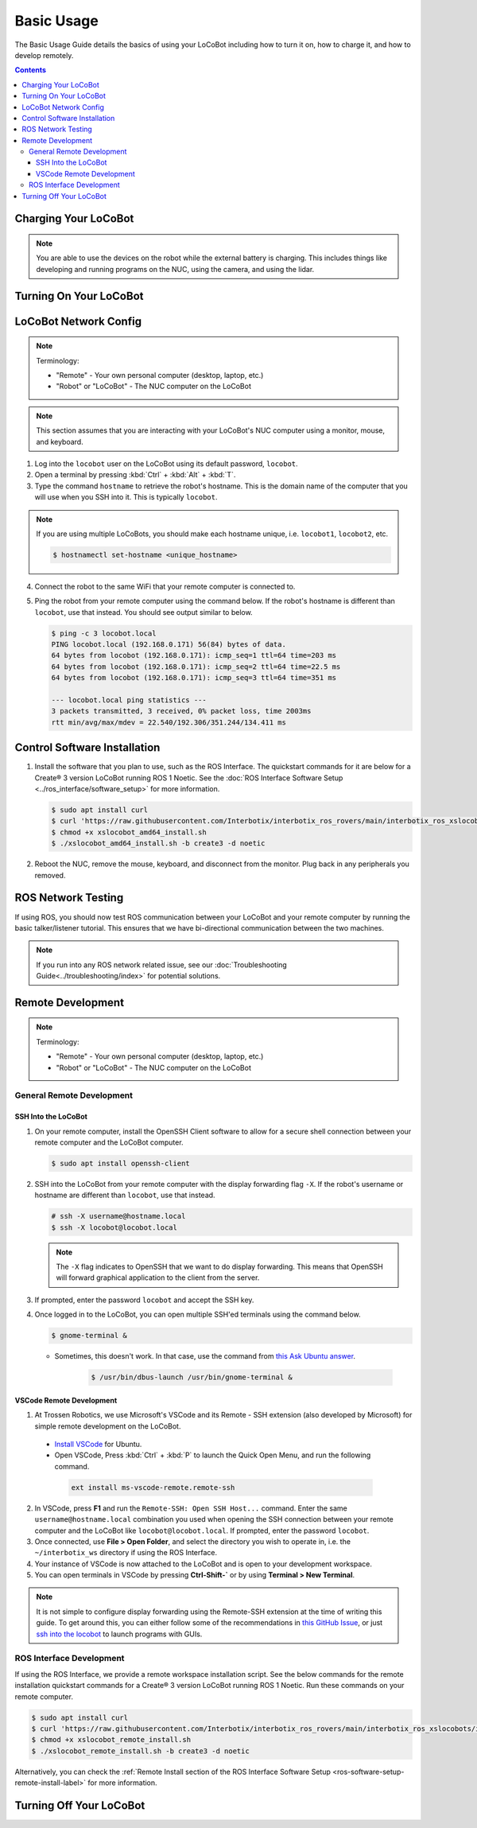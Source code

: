 ===========
Basic Usage
===========

The Basic Usage Guide details the basics of using your LoCoBot including how to turn it on, how to
charge it, and how to develop remotely.

.. contents:: Contents
    :local:

Charging Your LoCoBot
=====================

.. tabs::

    .. group-tab:: Kobuki Version

        Your Kobuki-base LoCoBot should come with two AC adapter power supplies:

            -   A 19V 3.16A output for the Kobuki Base
            -   A 16.8V 2.5A output for the external battery

        1.  Plug both of these into wall power and their respective port. The ports are sized
            differently and it is impossible to plug in the wrong charger.

        2.  Turn on the Kobuki and check the Status LED on the back of the Kobuki base. It should
            light up according to its charge level.

        .. list-table::
            :header-rows: 1
            :align: center

            * - Kobuki Status LED Color
              - Kobuki Charge Level
            * - Solid Green
              - Fully Charged
            * - Blinking Green
              - Charging
            * - Orange
              - Low Charge

        3.  Check the 4 LEDs next to the external battery's power button. They should light up
            according to its charge level:

        .. list-table::
            :header-rows: 1
            :align: center

            * - External Battery LED Status
              - Charge Level
            * - Flashing Single LED
              - Low Voltage
            * - Solid Single LED
              - 0%-25% Charge
            * - Solid Two LEDs
              - 25%-50% Charge
            * - Solid Three LEDs
              - 50%-75% Charge
            * - Solid Four LEDs
              - 75%-100% Charge

        4.  The Kobuki should take about 1.5 hours to charge. If on, it will play a sound to
            indicate that it is fully charged.

        5.  The external battery should take about 6-8 hours to charge.

        .. note::

            You are able to use the Kobuki base while it is charging, though it is not recommended
            to move it around. The Kobuki base publishes data necessary for some ROS programs.

    .. group-tab:: Create® 3 Version


        Your Create® 3-base LoCoBot should come one AC adapter power supply and the Create® 3
        charging dock:

            -   The iRobot Create® 3 charging dock and its cable
            -   A 16.8V 2.5A output for the external battery

        1.  Plug both of these into wall power. Plug the external battery's power supply into the
            external battery.

        2.  Place the Create® 3 on its charging dock and wait for a chime to play. The LED status
            light on the base will indicate the charge level:

        .. list-table::
            :header-rows: 1
            :align: center

            * - Create® 3 Status LED Color
              - Create® 3 Charge Level
            * - Spinning White
              - Robot is booting up
            * - Partial White
              - Robot is charging, the solid arc of the ring indicates the charge level.
            * - Solid White
              - Robot is 100% charged
            * - Pulsing Red
              - Battery < 10%

        3.  Check the 4 LEDs next to the external battery's power button. They should light up
            according to its charge level:

        .. list-table::
            :header-rows: 1
            :align: center

            * - External Battery LED Status
              - Charge Level
            * - Flashing Single LED
              - Low Voltage
            * - Solid Single LED
              - 0%-25% Charge
            * - Solid Two LEDs
              - 25%-50% Charge
            * - Solid Three LEDs
              - 50%-75% Charge
            * - Solid Four LEDs
              - 75%-100% Charge

        4.  The Create® 3 should take about 1.5 hours to charge. If on, it will play a sound to
            indicate that it is fully charged.

        5.  The external battery should take about 6-8 hours to charge.

.. note::

    You are able to use the devices on the robot while the external battery is charging.
    This includes things like developing and running programs on the NUC, using the camera,
    and using the lidar.


Turning On Your LoCoBot
=======================

.. tabs::

    .. group-tab:: Kobuki Version

        1.  Press the button on the side of the external battery. The LEDs next to the battery will
            light up, indicating the external battery's charge level. The battery will stay on
            while any connected device draws a load. Otherwise, it will automatically turn off
            after 30 seconds.

        2.  Press the power button on the side of the NUC to turn it on. The NUC's power button
            should light up blue.

        3.  Flick the power switch on the rear of the Kobuki base to On. The Status LED will light
            up and the base will play a sound.

        4.  Connect a monitor, mouse, and keyboard to the NUC. It is okay to unplug any peripherals
            so you have enough ports for the necessary devices.

    .. group-tab:: Create® 3 Version

        1.  Press the button on the side of the external battery. The LEDs next to the battery will
            light up, indicating the external battery's charge level. The battery will stay on
            while any connected device draws a load. Otherwise, it will automatically turn off
            after 30 seconds.

        2.  Press the power button on the side of the NUC to turn it on. The NUC's power button
            should light up blue.

        3.  Place the Create® 3 base on its charging dock and wait a few seconds for it to boot up.
            The Status LED will light up and the base will play a sound.

        4.  Connect a monitor, mouse, and keyboard to the NUC. It is okay to unplug any peripherals
            so you have enough ports for the necessary devices.

LoCoBot Network Config
======================

.. note::

    Terminology:

    - "Remote" - Your own personal computer (desktop, laptop, etc.)
    - "Robot" or "LoCoBot" - The NUC computer on the LoCoBot

.. note::

   This section assumes that you are interacting with your LoCoBot's NUC computer using a monitor,
   mouse, and keyboard.

1.  Log into the ``locobot`` user on the LoCoBot using its default password, ``locobot``.

2.  Open a terminal by pressing :kbd:`Ctrl` + :kbd:`Alt` + :kbd:`T`.

3.  Type the command ``hostname`` to retrieve the robot's hostname. This is the domain name of the
    computer that you will use when you SSH into it. This is typically ``locobot``.

.. TODO: picture here

.. note::

    If you are using multiple LoCoBots, you should make each hostname unique, i.e. ``locobot1``,
    ``locobot2``, etc.

    .. code:: console

        $ hostnamectl set-hostname <unique_hostname>

4.  Connect the robot to the same WiFi that your remote computer is connected to.

5.  Ping the robot from your remote computer using the command below. If the robot's hostname is
    different than ``locobot``, use that instead. You should see output similar to below.

    .. code:: console

        $ ping -c 3 locobot.local
        PING locobot.local (192.168.0.171) 56(84) bytes of data.
        64 bytes from locobot (192.168.0.171): icmp_seq=1 ttl=64 time=203 ms
        64 bytes from locobot (192.168.0.171): icmp_seq=2 ttl=64 time=22.5 ms
        64 bytes from locobot (192.168.0.171): icmp_seq=3 ttl=64 time=351 ms

        --- locobot.local ping statistics ---
        3 packets transmitted, 3 received, 0% packet loss, time 2003ms
        rtt min/avg/max/mdev = 22.540/192.306/351.244/134.411 ms

Control Software Installation
=============================

1.  Install the software that you plan to use, such as the ROS Interface. The quickstart commands
    for it are below for a Create® 3 version LoCoBot running ROS 1 Noetic. See the :doc:`ROS
    Interface Software Setup <../ros_interface/software_setup>` for more information.

    .. code:: console

        $ sudo apt install curl
        $ curl 'https://raw.githubusercontent.com/Interbotix/interbotix_ros_rovers/main/interbotix_ros_xslocobots/install/amd64/xslocobot_amd64_install.sh' > xslocobot_amd64_install.sh
        $ chmod +x xslocobot_amd64_install.sh
        $ ./xslocobot_amd64_install.sh -b create3 -d noetic

2.  Reboot the NUC, remove the mouse, keyboard, and disconnect from the monitor. Plug back in any
    peripherals you removed.

ROS Network Testing
===================

If using ROS, you should now test ROS communication between your LoCoBot and your remote computer
by running the basic talker/listener tutorial. This ensures that we have bi-directional
communication between the two machines.

.. tabs::

    .. tab:: ROS 1

        1.  If not already on both machines, install the rospy_tutorials package on the LoCoBot
            computer and your remote computer.

            .. code-block:: console

                $ sudo apt-get install ros-$ROS_DISTRO-rospy-tutorials

        2.  Start a roscore on your LoCoBot computer.

            .. code-block:: console

                # LoCoBot Computer
                $ roscore

        3.  Open a new terminal on the LoCoBot and run the listener script.

            .. code-block:: console

                # LoCoBot Computer
                $ rosrun rospy_tutorials listener.py

        4.  Open a new terminal on the remote computer and run the talker.

            .. code-block:: console

                # Remote Computer
                $ rosrun rospy_tutorials talker.py

        5.  You should see something like the output below on the terminal on the LoCoBot running
            the listener.

            .. code-block::

                # LoCoBot Computer
                [INFO] [1666885421.836186]: /listener_1841_1666885406149I heard hello world 1666885421.8021505
                [INFO] [1666885421.934443]: /listener_1841_1666885406149I heard hello world 1666885421.9020953
                [INFO] [1666885422.034559]: /listener_1841_1666885406149I heard hello world 1666885422.0021284
                [INFO] [1666885422.134659]: /listener_1841_1666885406149I heard hello world 1666885422.1021016
                [INFO] [1666885422.233945]: /listener_1841_1666885406149I heard hello world 1666885422.2021453

        6.  End the talker and listener processes using :kbd:`Ctrl` + :kbd:`C` in their respective
            terminals.

        7.  Run the listener script on your remote computer.

            .. code-block:: console

                # Remote Computer
                $ rosrun rospy_tutorials listener.py

        8.  Run the talker on your LoCoBot computer.

            .. code-block:: console

                # LoCoBot Computer
                $ rosrun rospy_tutorials talker.py

        9.  You should see something like the output below on the terminal on the remote computer
            running the listener.

            .. code-block::

                # Remote Computer
                [INFO] [1666885695.850287]: /listener_17518_1666885691489I heard hello world 1666885695.8616695
                [INFO] [1666885695.950195]: /listener_17518_1666885691489I heard hello world 1666885695.9616487
                [INFO] [1666885696.050392]: /listener_17518_1666885691489I heard hello world 1666885696.061647
                [INFO] [1666885696.150613]: /listener_17518_1666885691489I heard hello world 1666885696.1614935
                [INFO] [1666885696.250500]: /listener_17518_1666885691489I heard hello world 1666885696.2614782

        10. End the talker and listener processes using :kbd:`Ctrl` + :kbd:`C` in their respective
            terminals.

    .. tab:: ROS 2

        1.  If not already on both machines, install the example minimal publisher and minimal
            subscriber on the LoCoBot computer and your remote computer.

            .. code-block:: console

                $ sudo apt-get install ros-$ROS_DISTRO-examples-rclpy-minimal-publisher ros-$ROS_DISTRO-examples-rclpy-minimal-subscriber

        2.  Open a new terminal on the LoCoBot and run the minimal subscriber.

            .. code-block:: console

                # LoCoBot Computer
                $ ros2 run examples_rclpy_minimal_subscriber subscriber_member_function

        3.  Open a new terminal on the remote computer and run the minimal publisher.

            .. code-block:: console

                # Remote Computer
                $ ros2 run examples_rclpy_minimal_publisher publisher_local_function

        4.  You should see something like the output below on the terminal on the LoCoBot running
            the subscriber.

            .. code-block::

                # LoCoBot Computer
                [INFO] [minimal_subscriber]: I heard: "Hello World: 0"
                [INFO] [minimal_subscriber]: I heard: "Hello World: 1"
                [INFO] [minimal_subscriber]: I heard: "Hello World: 2"
                [INFO] [minimal_subscriber]: I heard: "Hello World: 3"
                [INFO] [minimal_subscriber]: I heard: "Hello World: 4"

        5.  End the publisher and subscriber processes using :kbd:`Ctrl` + :kbd:`C` in their
            respective terminals.

        6.  Run the subscriber script on your remote computer.

            .. code-block:: console

                # Remote Computer
                $ ros2 run examples_rclpy_minimal_subscriber subscriber_member_function

        7.  Run the publisher on your LoCoBot computer.

            .. code-block:: console

                # LoCoBot Computer
                $ ros2 run examples_rclpy_minimal_subscriber subscriber_member_function

        8.  You should see something like the output below on the terminal on the remote computer
            running the subscriber.

            .. code-block::

                # Remote Computer
                [INFO] [minimal_subscriber]: I heard: "Hello World: 0"
                [INFO] [minimal_subscriber]: I heard: "Hello World: 1"
                [INFO] [minimal_subscriber]: I heard: "Hello World: 2"
                [INFO] [minimal_subscriber]: I heard: "Hello World: 3"
                [INFO] [minimal_subscriber]: I heard: "Hello World: 4"

        9.  End the publisher and subscriber processes using :kbd:`Ctrl` + :kbd:`C` in their
            respective terminals.

.. note::

    If you run into any ROS network related issue, see our :doc:`Troubleshooting
    Guide<../troubleshooting/index>` for potential solutions.

Remote Development
==================

.. note::

    Terminology:

    -   "Remote" - Your own personal computer (desktop, laptop, etc.)
    -   "Robot" or "LoCoBot" - The NUC computer on the LoCoBot

General Remote Development
--------------------------

.. _ssh-into-the-locobot:

SSH Into the LoCoBot
~~~~~~~~~~~~~~~~~~~~

1.  On your remote computer, install the OpenSSH Client software to allow for a secure shell
    connection between your remote computer and the LoCoBot computer.

    .. code:: console

        $ sudo apt install openssh-client

2.  SSH into the LoCoBot from your remote computer with the display forwarding flag ``-X``. If the
    robot's username or hostname are different than ``locobot``, use that instead.

    .. code:: console

        # ssh -X username@hostname.local
        $ ssh -X locobot@locobot.local

    .. note::

        The ``-X`` flag indicates to OpenSSH that we want to do display forwarding. This means that
        OpenSSH will forward graphical application to the client from the server.

3.  If prompted, enter the password ``locobot`` and accept the SSH key.

4.  Once logged in to the LoCoBot, you can open multiple SSH'ed terminals using the command below.

    .. code:: console

        $ gnome-terminal &

    -  Sometimes, this doesn't work. In that case, use the command from `this Ask Ubuntu answer`_.

        .. code:: console

            $ /usr/bin/dbus-launch /usr/bin/gnome-terminal &

.. _`this Ask Ubuntu answer`: https://askubuntu.com/questions/608330/problem-with-gnome-terminal-on-gnome-3-12-2/1235679#1235679

VSCode Remote Development
~~~~~~~~~~~~~~~~~~~~~~~~~

1.  At Trossen Robotics, we use Microsoft's VSCode and its Remote - SSH extension (also developed
    by Microsoft) for simple remote development on the LoCoBot.

   -   `Install VSCode`_ for Ubuntu.

   -    Open VSCode, Press :kbd:`Ctrl` + :kbd:`P` to launch the Quick Open Menu, and run the
        following command.

    .. code::

        ext install ms-vscode-remote.remote-ssh

.. _`Install VSCode`: https://code.visualstudio.com/download

2.  In VSCode, press **F1** and run the ``Remote-SSH: Open SSH Host...`` command. Enter the same
    ``username@hostname.local`` combination you used when opening the SSH connection between your
    remote computer and the LoCoBot like ``locobot@locobot.local``. If prompted, enter the password
    ``locobot``.

3.  Once connected, use **File > Open Folder**, and select the directory you wish to operate in,
    i.e. the ``~/interbotix_ws`` directory if using the ROS Interface.

4.  Your instance of VSCode is now attached to the LoCoBot and is open to your development
    workspace.

5.  You can open terminals in VSCode by pressing **Ctrl-Shift-`** or by using **Terminal > New
    Terminal**.

.. note::

   It is not simple to configure display forwarding using the Remote-SSH extension at the time of
   writing this guide. To get around this, you can either follow some of the recommendations in
   `this GitHub Issue`_, or just `ssh into the locobot`_ to launch programs with GUIs.

.. _`this GitHub Issue`: https://github.com/microsoft/vscode-remote-release/issues/267
.. _`ssh into the locobot`: `ssh-into-the-locobot`_

ROS Interface Development
-------------------------

If using the ROS Interface, we provide a remote workspace installation script. See the below
commands for the remote installation quickstart commands for a Create® 3 version LoCoBot running
ROS 1 Noetic. Run these commands on your remote computer.

.. code:: console

    $ sudo apt install curl
    $ curl 'https://raw.githubusercontent.com/Interbotix/interbotix_ros_rovers/main/interbotix_ros_xslocobots/install/xslocobot_remote_install.sh' > xslocobot_remote_install.sh
    $ chmod +x xslocobot_remote_install.sh
    $ ./xslocobot_remote_install.sh -b create3 -d noetic

Alternatively, you can check the :ref:`Remote Install section of the ROS Interface Software Setup
<ros-software-setup-remote-install-label>` for more information.

.. _basic-usage-turning-off-your-locobot-label:

Turning Off Your LoCoBot
========================

.. tabs::

    .. group-tab:: Kobuki Version

        1.  It is a good idea to cleanly turn off the NUC when you are finishing using it. To do
            this, type ``sudo poweroff`` in its terminal and enter your password.

            .. note::

                This will kill any program currently running on the NUC. Make sure the arm is in
                its cradle and that ending programs will not harm the robot.

        2.  Press and hold the external battery's power button for two (2) seconds until the LEDs
            power off.

        3.  Flick the switch at the back of the Kobuki to power it off. The Status LED should turn
            off.

    .. group-tab:: Create® 3 Version

        1.  It is a good idea to cleanly turn off the NUC when you are finishing using it. To do
            this, type ``sudo poweroff`` in its terminal and enter your password.

            .. note::

                This will kill any program currently running on the NUC. Make sure the arm is in
                its cradle and that ending programs will not harm the robot.

        2.  Press and hold the external battery's power button for two (2) seconds until the LEDs
            power off.

        3.  Hold the base's center button (marked with a power symbol) for about seven (7) seconds
            until it plays a chime and the LEDs behind the button turn off.
